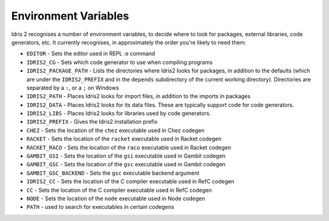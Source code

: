 .. _ref-sect-envvars:

*********************
Environment Variables
*********************

.. todo::

Idris 2 recognises a number of environment variables, to decide where to look
for packages, external libraries, code generators, etc. It currently recognises,
in approximately the order you're likely to need them:

* ``EDITOR`` - Sets the editor used in REPL :e command
* ``IDRIS2_CG`` - Sets which code generator to use when compiling programs
* ``IDRIS2_PACKAGE_PATH`` - Lists the directories where Idris2 looks for packages,
  in addition to the defaults (which are under the ``IDRIS2_PREFIX`` and in the
  ``depends`` subdirectory of the current working directory).
  Directories are separated by a ``:``, or a ``;`` on Windows
* ``IDRIS2_PATH`` - Places Idris2 looks for import files, in addition to the
  imports in packages
* ``IDRIS2_DATA`` - Places Idris2 looks for its data files. These are typically
  support code for code generators.
* ``IDRIS2_LIBS`` - Places Idris2 looks for libraries used by code generators.
* ``IDRIS2_PREFIX`` - Gives the Idris2 installation prefix
* ``CHEZ`` - Sets the location of the ``chez`` executable used in Chez codegen
* ``RACKET`` - Sets the location of the ``racket`` executable used in Racket codegen
* ``RACKET_RACO`` - Sets the location of the ``raco`` executable used in Racket codegen
* ``GAMBIT_GSI`` - Sets the location of the ``gsi`` executable used in Gambit codegen
* ``GAMBIT_GSC`` - Sets the location of the ``gsc`` executable used in Gambit codegen
* ``GAMBIT_GSC_BACKEND`` - Sets the ``gsc`` executable backend argument
* ``IDRIS2_CC`` - Sets the location of the C compiler executable used in RefC codegen
* ``CC`` - Sets the location of the C compiler executable used in RefC codegen
* ``NODE`` - Sets the location of the ``node`` executable used in Node codegen
* ``PATH`` - used to search for executables in certain codegens
